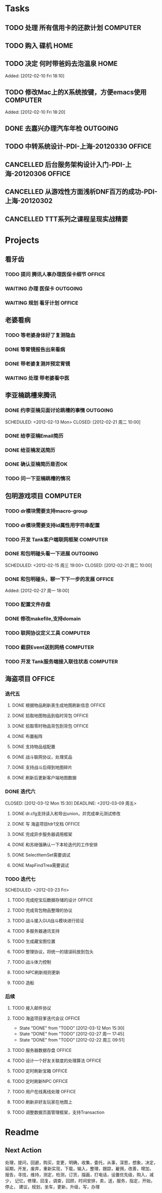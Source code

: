 * Tasks
#+CATEGORY: gtd
** TODO 处理 所有信用卡的还款计划                                   :COMPUTER:
   SCHEDULED: <2012-02-13 Mon>
** TODO 购入 碟机                                                       :HOME:
** TODO 决定 何时带爸妈去泡温泉                                         :HOME:

Added: [2012-02-10 Fri 18:10]
** TODO 修改Mac上的X系统按键，方便emacs使用                         :COMPUTER:

Added: [2012-02-10 Fri 18:20]
** DONE 去嘉兴办理汽车年检                                          :OUTGOING:
    DEADLINE: <2012-02-29 Wed -3d> SCHEDULED: <2012-02-26 周日> CLOSED: [2012-02-27 周一 17:45]
** TODO 中转系统设计-PDI-上海-20120330                                :OFFICE:
   SCHEDULED: <2012-03-30 周一>
** CANCELLED 后台服务架构设计入门-PDI-上海-20120306                   :OFFICE:
   SCHEDULED: <2012-03-06 周二> CLOSED: [2012-03-07 Wed 16:30]

** CANCELLED 从游戏性方面浅析DNF百万的成功-PDI-上海-20120302
   SCHEDULED: <2012-03-02 周五> CLOSED: [2012-03-05 周一 17:55]
** CANCELLED TTT系列之课程呈现实战精要
   SCHEDULED: <2012-03-13 Tue> CLOSED: [2012-03-13 Tue 23:55]
* Projects
** 看牙齿
*** TODO 提问 腾讯人事办理医保卡细节                                  :OFFICE:
    DEADLINE: <2012-02-13 Mon>
*** WAITING 办理 医保卡                                             :OUTGOING:
*** WAITING 规划 看牙计划                                             :OFFICE:
** 老婆看病
*** TODO 等老婆身体好了复测隐血
    SCHEDULED: <2012-03-20 Tue>
*** DONE 等胃镜报告出来看病
    SCHEDULED: <2012-03-13 周二> CLOSED: [2012-03-13 Tue 23:55]
*** DONE 带老婆复测并预定胃镜
    SCHEDULED: <2012-03-03 周六> DEADLINE: <2012-03-05 周一> CLOSED: [2012-03-05 周一 18:00]
*** WAITING 处理 带老婆看中医
** 李亚楠跳槽来腾讯
*** DONE 约李亚楠见面讨论跳槽的事情                                 :OUTGOING:
   SCHEDULED: <2012-02-13 Mon> CLOSED: [2012-02-21 周二 10:00]    
*** DONE 给李亚楠Email简历
    CLOSED: [2012-03-07 Wed 16:30]
*** DONE 给亚楠发送简历
    SCHEDULED: <2012-02-23 周四> CLOSED: [2012-02-24 周五 16:40]
*** DONE 确认亚楠简历是否OK
    SCHEDULED: <2012-03-05 周一> CLOSED: [2012-03-07 Wed 16:30]
*** TODO 问一下亚楠跳槽的情况
    SCHEDULED: <2012-03-13 Tue>
** 包明游戏项目                                                     :COMPUTER:
#+CATEGORY: Tank
*** TODO dr模块需要支持macro-group
*** TODO dr模块需要支持id属性用字符串配置
*** TODO 开发 Tank客户端联网框架                             :COMPUTER:
*** DONE 和包明碰头看一下进展                                       :OUTGOING:
    SCHEDULED: <2012-02-15 周三 19:00> CLOSED: [2012-02-21 周二 10:00]    
*** DONE 和包明碰头，聊一下下一步的发展                               :OFFICE:
    SCHEDULED: <2012-02-29 周三 19:00> CLOSED: [2012-03-02 周五 15:30]

Added: [2012-02-27 周一 18:00]

*** TODO 配置文件存盘
*** DONE 修改makefile,支持domain
    SCHEDULED: <2012-03-05 周一> CLOSED: [2012-03-06 周二 10:55]
*** TODO 联网协议定义工具                                           :COMPUTER:
*** TODO 截获Event送到网络                                          :COMPUTER:
*** TODO 开发 Tank服务端接入联往状态                                :COMPUTER:
** 海盗项目                                                           :OFFICE:
*** 迭代五
**** DONE 根据物品刷新表生成地图刷新信息                              :OFFICE:
    DEADLINE: <2012-03-10 周六> CLOSED: [2012-02-22 周三 10:00]
**** DONE 拾取地图物品到临时背包                                      :OFFICE:
    SCHEDULED: <2012-02-22 周三> CLOSED: [2012-02-22 周三 11:40]
**** DONE 拾取零时物品背包到背包                                      :OFFICE:
    SCHEDULED: <2012-02-22 周三> CLOSED: [2012-02-22 周三 11:40]
**** DONE 布置船阵
    CLOSED: [2012-02-21 周二 09:55]

**** DONE 支持物品组配置
    SCHEDULED: <2012-02-23 周四> CLOSED: [2012-02-24 周五 10:40]
**** DONE 战斗联网协议，处理奖品
    CLOSED: [2012-02-24 周五 13:15]
**** DONE 支持战斗后得到地图碎片
    SCHEDULED: <2012-02-23 周四> CLOSED: [2012-02-24 周五 16:35]
**** DONE 刷新后更新客户端地图数据
    SCHEDULED: <2012-02-24 周五> CLOSED: [2012-02-24 周五 16:35]
*** DONE 迭代六
#+CATEGORY: Pirate-6
    CLOSED: [2012-03-12 Mon 15:30]
    DEADLINE: <2012-03-09 周五>
**** DONE dr.cfg支持读入和导出union，并完成单元测试修改
    CLOSED: [2012-02-27 周一 17:50]
**** DONE 写 海盗项目tdr1文档                                         :OFFICE:
     SCHEDULED: <2012-02-28 周二> DEADLINE: <2012-03-09 Fri> CLOSED: [2012-03-12 Mon 15:30]
**** DONE 完成异步服务器调用框架
    SCHEDULED: <2012-02-28 周二> CLOSED: [2012-03-05 周一 18:00]
**** DONE 和苏继强确认一下本轮迭代的工作安排
    SCHEDULED: <2012-02-29 周三> CLOSED: [2012-03-02 周五 15:30]
**** DONE SelectItemSet需要调试
     CLOSED: [2012-03-06 周二 10:55]
**** DONE MapFindTrea需要调试
     CLOSED: [2012-03-05 周一 18:00]
*** TODO 迭代七
#+CATEGORY: Pirate-7
    SCHEDULED: <2012-03-23 Fri>
**** TODO 完成挖宝后数据存储的设计                                    :OFFICE:
     DEADLINE: <2012-03-23 Fri>
**** TODO 完成背包物品整理的协议
     DEADLINE: <2012-03-23 Fri>
**** TODO 战斗接入GUI战斗模块进行验证
     DEADLINE: <2012-03-23 Fri>
**** TODO 多服务器通讯支持
     DEADLINE: <2012-03-14 Wed>
**** TODO 生成藏宝图位置
     DEADLINE: <2012-03-23 Fri>
**** TODO 整理协议，将统一的错误码放到包头
     DEADLINE: <2012-03-23 Fri>
**** TODO 战斗体力控制
     DEADLINE: <2012-03-23 Fri>
**** TODO NPC刷新规则更新
**** TODO 造船
*** 后续
#+CATEGORY: Pirate-left
**** TODO 接入邮件协议
**** TODO 海盗项目爹迭代会议                                          :OFFICE:
    SCHEDULED: <2012-03-26 Mon +2w>
    - State "DONE"       from "TODO"       [2012-03-12 Mon 15:30]
    - State "DONE"       from "TODO"       [2012-02-27 周一 17:45]
    - State "DONE"       from "TODO"       [2012-02-22 周三 09:51]
    :PROPERTIES:
    :LAST_REPEAT: [2012-03-12 Mon 15:30]
    :END:
**** TODO 服务器数据存盘                                              :OFFICE:
**** TODO 设计一个好友关联度的处理算法                                :OFFICE:
**** TODO 定时刷新宝箱                                                :OFFICE:
**** TODO 定时刷新NPC                                                 :OFFICE:
**** TODO 用户在线离线处理                                            :OFFICE:
**** TODO 刷新非好友玩家在地图上
**** TODO 调整数据页面管理框架，支持Transaction

* Readme
** Next Action
   处理，提问，回避，购买，变更，明确，收集，委托，从事，深思，想象，决定，
   延期，开发，废弃，重新实现，下载，输入，整理，跟踪，雇佣，改善，增加，
   报告，寻找，维持，测定，检测，订货，描画，打电话，设置优先级，购入，减少，
   记忆，修理，回复，调查，回顾，时间安排，卖，送，服务，指定，开始，停止，
   建议，规划，坐车，更新，升级，写，办理
** Todo
- TODO       这个项目是指该项目不久以后，或者某一天（也许某一时间）准备开始的项目。它是与预定相关的标签。一些任务会有DEADLINE来表明该任务安成的最终截止期限。
- STARTED    对于已经开始的任务，我会使用该标签。
- WAITING    我只能等待任务的结果的时候，使用该标签。使用该标签的时候，在任务的内容中填写记录。为了将来想起该任务将其添加到预定中。
- APPT       并不是任何时候都执行的任务，而是在特定的时间，日期需要完成的时候使用该标签。
- DONE       安成的任务
- CANCELLED  该任务决定不需要执行的时候在文件中用该标签标记
- DEFERRED   为了明确当前还没有开始执行的项目，使用该标签。理由是因为很多的情况下在任务的内容中记录了大量的笔记。

* org-mode configuration
#+STARTUP: overview
#+TAGS: { OFFICE(o) HOME(h) OUTGOING(u) } COMPUTER(c) PROJECT(p) READING(r)
#+TAGS: DVD(d) LUNCHTIME(l)
#+STARTUP: hidestars
#+SEQ_TODO: TODO(t) STARTED(s) WAITING(w) APPT(a) | DONE(d) CANCELLED(c) DEFERED(f)
